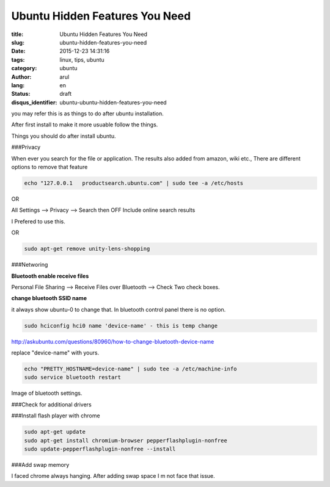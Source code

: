 Ubuntu Hidden Features You Need
################################

:title: Ubuntu Hidden Features You Need
:slug: ubuntu-hidden-features-you-need
:date: 2015-12-23 14:31:16
:tags: linux, tips, ubuntu
:category: ubuntu
:author: arul
:lang: en
:status: draft
:disqus_identifier: ubuntu-ubuntu-hidden-features-you-need

you may refer this is as things to do after ubuntu installation.

After first install to make it more usuable follow the things.

Things you should do after install ubuntu.

###Privacy

When ever you search for the file or application. The results also added from amazon, wiki etc., There are different options to remove that feature

.. code-block:: bash

  echo "127.0.0.1   productsearch.ubuntu.com" | sudo tee -a /etc/hosts

OR

All Settings --> Privacy --> Search then OFF Include online search results

I Prefered to use this.

OR

.. code-block:: bash

  sudo apt-get remove unity-lens-shopping

###Networing

**Bluetooth enable receive files**

Personal File Sharing --> Receive Files over Bluetooth --> Check Two check boxes.

**change bluetooth SSID name**

it always show ubuntu-0 to change that. In bluetooth control panel there is no option.

.. code-block:: bash

  sudo hciconfig hci0 name 'device-name' - this is temp change

http://askubuntu.com/questions/80960/how-to-change-bluetooth-device-name

replace "device-name" with yours.

.. code-block:: bash

  echo "PRETTY_HOSTNAME=device-name" | sudo tee -a /etc/machine-info
  sudo service bluetooth restart

Image of bluetooth settings.

###Check for additional drivers


###Install flash player with chrome

.. code-block:: bash

  sudo apt-get update
  sudo apt-get install chromium-browser pepperflashplugin-nonfree
  sudo update-pepperflashplugin-nonfree --install

###Add swap memory

I faced chrome always hanging. After adding swap space I m not face that issue.
